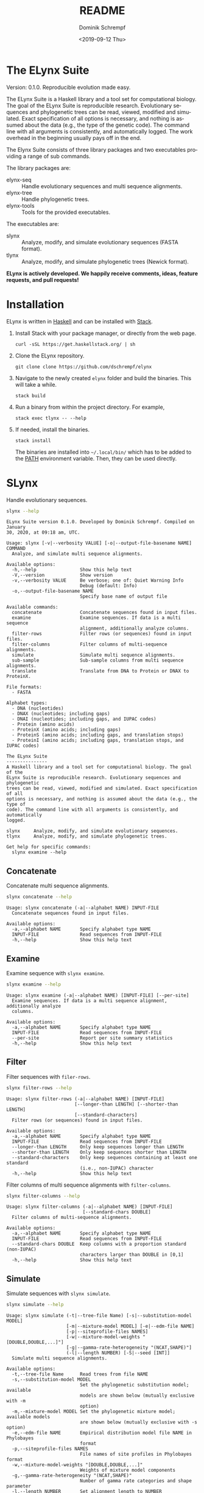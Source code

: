 #+options: ':nil *:t -:t ::t <:t H:3 \n:nil ^:nil arch:headline author:t
#+options: broken-links:nil c:nil creator:nil d:(not "LOGBOOK") date:t e:t
#+options: email:nil f:t inline:t num:t p:nil pri:nil prop:nil stat:t tags:t
#+options: tasks:t tex:t timestamp:t title:t toc:nil todo:t |:t
#+title: README
#+date: <2019-09-12 Thu>
#+author: Dominik Schrempf
#+email: dominik.schrempf@gmail.com
#+language: en
#+select_tags: export
#+exclude_tags: noexport
#+creator: Emacs 26.3 (Org mode 9.2.6)

# MAKE SURE THAT THERE ARE NO LINKS AND PROPERTY DRAWSERS IN THIS FILE, THEY
# SHOW UP UGLY ON HACKAGE.

* The ELynx Suite
Version: 0.1.0.
Reproducible evolution made easy.

The ELynx Suite is a Haskell library and a tool set for computational biology.
The goal of the ELynx Suite is reproducible research. Evolutionary sequences and
phylogenetic trees can be read, viewed, modified and simulated. Exact
specification of all options is necessary, and nothing is assumed about the data
(e.g., the type of the genetic code). The command line with all arguments is
consistently, and automatically logged. The work overhead in the beginning
usually pays off in the end.

The Elynx Suite consists of three library packages and two executables providing
a range of sub commands.

The library packages are:
- elynx-seq :: Handle evolutionary sequences and multi sequence alignments.
- elynx-tree :: Handle phylogenetic trees.
- elynx-tools :: Tools for the provided executables.

The executables are:
- slynx :: Analyze, modify, and simulate evolutionary sequences (FASTA format).
- tlynx :: Analyze, modify, and simulate phylogenetic trees (Newick format).

*ELynx is actively developed. We happily receive comments, ideas, feature
requests, and pull requests!*

* Installation 
ELynx is written in [[https://www.haskell.org/][Haskell]] and can be installed with [[https://docs.haskellstack.org/en/stable/README/][Stack]].

1. Install Stack with your package manager, or directly from the web
   page.

   #+BEGIN_EXAMPLE
       curl -sSL https://get.haskellstack.org/ | sh
   #+END_EXAMPLE

2. Clone the ELynx repository.

   #+BEGIN_EXAMPLE
       git clone clone https://github.com/dschrempf/elynx
   #+END_EXAMPLE

3. Navigate to the newly created =elynx= folder and build the binaries.
   This will take a while.

   #+BEGIN_EXAMPLE
       stack build
   #+END_EXAMPLE

4. Run a binary from within the project directory. For example,

   #+BEGIN_EXAMPLE
       stack exec tlynx -- --help
   #+END_EXAMPLE

5. If needed, install the binaries.

   #+BEGIN_EXAMPLE
       stack install
   #+END_EXAMPLE

   The binaries are installed into =~/.local/bin/= which has to be added to the
   [[https://en.wikipedia.org/wiki/PATH_(variable)][PATH]] environment variable. Then, they can be used directly.

* SLynx 
Handle evolutionary sequences.

#+BEGIN_SRC sh :exports both :results verbatim output 
slynx --help
#+end_src

#+RESULTS:
#+begin_example
ELynx Suite version 0.1.0. Developed by Dominik Schrempf. Compiled on January
30, 2020, at 09:18 am, UTC.

Usage: slynx [-v|--verbosity VALUE] [-o|--output-file-basename NAME] COMMAND
  Analyze, and simulate multi sequence alignments.

Available options:
  -h,--help                Show this help text
  -V,--version             Show version
  -v,--verbosity VALUE     Be verbose; one of: Quiet Warning Info
                           Debug (default: Info)
  -o,--output-file-basename NAME
                           Specify base name of output file

Available commands:
  concatenate              Concatenate sequences found in input files.
  examine                  Examine sequences. If data is a multi sequence
                           alignment, additionally analyze columns.
  filter-rows              Filter rows (or sequences) found in input files.
  filter-columns           Filter columns of multi-sequence alignments.
  simulate                 Simulate multi sequence alignments.
  sub-sample               Sub-sample columns from multi sequence alignments.
  translate                Translate from DNA to Protein or DNAX to ProteinX.

File formats:
  - FASTA

Alphabet types:
  - DNA (nucleotides)
  - DNAX (nucleotides; including gaps)
  - DNAI (nucleotides; including gaps, and IUPAC codes)
  - Protein (amino acids)
  - ProteinX (amino acids; including gaps)
  - ProteinS (amino acids; including gaps, and translation stops)
  - ProteinI (amino acids; including gaps, translation stops, and IUPAC codes)

The ELynx Suite
---------------
A Haskell library and a tool set for computational biology. The goal of the
ELynx Suite is reproducible research. Evolutionary sequences and phylogenetic
trees can be read, viewed, modified and simulated. Exact specification of all
options is necessary, and nothing is assumed about the data (e.g., the type of
code). The command line with all arguments is consistently, and automatically
logged.

slynx     Analyze, modify, and simulate evolutionary sequences.
tlynx     Analyze, modify, and simulate phylogenetic trees.

Get help for specific commands:
  slynx examine --help
#+end_example

** Concatenate
Concatenate multi sequence alignments.

#+BEGIN_SRC sh :exports both :results output verbatim
slynx concatenate --help
#+end_src

#+RESULTS:
: Usage: slynx concatenate (-a|--alphabet NAME) INPUT-FILE
:   Concatenate sequences found in input files.
: 
: Available options:
:   -a,--alphabet NAME       Specify alphabet type NAME
:   INPUT-FILE               Read sequences from INPUT-FILE
:   -h,--help                Show this help text

** Examine
Examine sequence with =slynx examine=.

#+BEGIN_SRC sh :exports both :results output verbatim
slynx examine --help
#+end_src

#+RESULTS:
: Usage: slynx examine (-a|--alphabet NAME) [INPUT-FILE] [--per-site]
:   Examine sequences. If data is a multi sequence alignment, additionally analyze
:   columns.
: 
: Available options:
:   -a,--alphabet NAME       Specify alphabet type NAME
:   INPUT-FILE               Read sequences from INPUT-FILE
:   --per-site               Report per site summary statistics
:   -h,--help                Show this help text

** Filter
Filter sequences with =filer-rows=.

#+BEGIN_SRC sh :exports both :results output verbatim
slynx filter-rows --help
#+end_src

#+RESULTS:
#+begin_example
Usage: slynx filter-rows (-a|--alphabet NAME) [INPUT-FILE]
                         [--longer-than LENGTH] [--shorter-than LENGTH]
                         [--standard-characters]
  Filter rows (or sequences) found in input files.

Available options:
  -a,--alphabet NAME       Specify alphabet type NAME
  INPUT-FILE               Read sequences from INPUT-FILE
  --longer-than LENGTH     Only keep sequences longer than LENGTH
  --shorter-than LENGTH    Only keep sequences shorter than LENGTH
  --standard-characters    Only keep sequences containing at least one standard
                           (i.e., non-IUPAC) character
  -h,--help                Show this help text
#+end_example

Filter columns of multi sequence alignments with =filter-columns=.

#+BEGIN_SRC sh :exports both :results output verbatim
slynx filter-columns --help
#+end_src

#+RESULTS:
#+begin_example
Usage: slynx filter-columns (-a|--alphabet NAME) [INPUT-FILE]
                            [--standard-chars DOUBLE]
  Filter columns of multi-sequence alignments.

Available options:
  -a,--alphabet NAME       Specify alphabet type NAME
  INPUT-FILE               Read sequences from INPUT-FILE
  --standard-chars DOUBLE  Keep columns with a proportion standard (non-IUPAC)
                           characters larger than DOUBLE in [0,1]
  -h,--help                Show this help text
#+end_example

** Simulate
Simulate sequences with =slynx simulate=.

#+BEGIN_SRC sh :exports both :results output verbatim
slynx simulate --help
#+END_SRC

#+RESULTS:
#+begin_example
Usage: slynx simulate (-t|--tree-file Name) [-s|--substitution-model MODEL]
                      [-m|--mixture-model MODEL] [-e|--edm-file NAME]
                      [-p|--siteprofile-files NAMES]
                      [-w|--mixture-model-weights "[DOUBLE,DOUBLE,...]"]
                      [-g|--gamma-rate-heterogeneity "(NCAT,SHAPE)"]
                      (-l|--length NUMBER) [-S|--seed [INT]]
  Simulate multi sequence alignments.

Available options:
  -t,--tree-file Name      Read trees from file NAME
  -s,--substitution-model MODEL
                           Set the phylogenetic substitution model; available
                           models are shown below (mutually exclusive with -m
                           option)
  -m,--mixture-model MODEL Set the phylogenetic mixture model; available models
                           are shown below (mutually exclusive with -s option)
  -e,--edm-file NAME       Empirical distribution model file NAME in Phylobayes
                           format
  -p,--siteprofile-files NAMES
                           File names of site profiles in Phylobayes format
  -w,--mixture-model-weights "[DOUBLE,DOUBLE,...]"
                           Weights of mixture model components
  -g,--gamma-rate-heterogeneity "(NCAT,SHAPE)"
                           Number of gamma rate categories and shape parameter
  -l,--length NUMBER       Set alignment length to NUMBER
  -S,--seed [INT]          Seed for random number generator; list of 32 bit
                           integers with up to 256 elements (default: random)
  -h,--help                Show this help text

Substitution models:
-s "MODEL[PARAMETER,PARAMETER,...]{STATIONARY_DISTRIBUTION}"
   Supported DNA models: JC, HKY.
     For example,
       -s HKY[KAPPA]{DOUBLE,DOUBLE,DOUBLE,DOUBLE}
   Supported Protein models: Poisson, Poisson-Custom, LG, LG-Custom, WAG, WAG-Custom.
     MODEL-Custom means that only the exchangeabilities of MODEL are used,
     and a custom stationary distribution is provided.
     For example,
       -s LG-Custom{...}

Mixture models:
-m "MIXTURE(SUBSTITUTION_MODEL_1,SUBSTITUTION_MODEL_2)"
   For example,
     -m "MIXTURE(JC,HKY[6.0]{0.3,0.2,0.2,0.3})"
Mixture weights have to be provided with the -w option.

Special mixture models:
-m CXX
   where XX is 10, 20, 30, 40, 50, or 60; CXX models, Quang et al., 2008.
-m "EDM(EXCHANGEABILITIES)"
   Arbitrary empirical distribution mixture (EDM) models.
   Stationary distributions have to be provided with the -e option.
   For example,
     LG exchangeabilities with stationary distributions given in FILE.
     -m "EDM(LG-Custom)" -e FILE
For special mixture models, mixture weights are optional.
#+end_example

** Sub-sample
Sub-sample columns from multi sequence alignments.

#+BEGIN_SRC sh :exports both :results output verbatim
slynx sub-sample --help
#+END_SRC

#+RESULTS:
#+begin_example
Usage: slynx sub-sample (-a|--alphabet NAME) [INPUT-FILE]
                        (-n|--number-of-sites INT)
                        (-m|--number-of-alignments INT) [-S|--seed [INT]]
  Sub-sample columns from multi sequence alignments.

Available options:
  -a,--alphabet NAME       Specify alphabet type NAME
  INPUT-FILE               Read sequences from INPUT-FILE
  -n,--number-of-sites INT Number of sites randomly drawn with replacement
  -m,--number-of-alignments INT
                           Number of multi sequence alignments to be created
  -S,--seed [INT]          Seed for random number generator; list of 32 bit
                           integers with up to 256 elements (default: random)
  -h,--help                Show this help text

Create a given number of multi sequence alignments, each of which contains a
given number of random sites drawn from the original multi sequence alignment.
#+end_example

** Translate
Translate sequences.

#+BEGIN_SRC sh :exports both :results output verbatim
slynx translate --help
#+END_SRC

#+RESULTS:
#+begin_example
Usage: slynx translate (-a|--alphabet NAME) [INPUT-FILE]
                       (-r|--reading-frame INT) (-u|--universal-code CODE)
  Translate from DNA to Protein or DNAX to ProteinX.

Available options:
  -a,--alphabet NAME       Specify alphabet type NAME
  INPUT-FILE               Read sequences from INPUT-FILE
  -r,--reading-frame INT   Reading frame [0|1|2].
  -u,--universal-code CODE universal code; one of: Standard,
                           VertebrateMitochondrial.
  -h,--help                Show this help text
#+end_example

* TLynx
Handle phylogenetic trees in Newick format.

#+BEGIN_SRC sh :exports both :results output verbatim
tlynx --help
#+END_SRC

#+RESULTS:
#+begin_example
ELynx Suite version 0.1.0. Developed by Dominik Schrempf. Compiled on January
30, 2020, at 09:18 am, UTC.

Usage: tlynx [-v|--verbosity VALUE] [-o|--output-file-basename NAME] COMMAND
  Compare, examine, and simulate phylogenetic trees.

Available options:
  -h,--help                Show this help text
  -V,--version             Show version
  -v,--verbosity VALUE     Be verbose; one of: Quiet Warning Info
                           Debug (default: Info)
  -o,--output-file-basename NAME
                           Specify base name of output file

Available commands:
  distance                 Compute distances between many phylogenetic trees.
  examine                  Compute summary statistics of phylogenetic trees.
  simulate                 Simulate phylogenetic trees using birth and death
                           processes.
  compare                  Compare two phylogenetic trees (compute distances and
                           branch-wise differences).
  connect                  Connect two phylogenetic trees in all ways (possibly
                           honoring constraints).
  shuffle                  Shuffle a phylogenetic tree (keep coalescent times,
                           but shuffle topology and leaves).

File formats:
  - Newick

The ELynx Suite
---------------
A Haskell library and a tool set for computational biology. The goal of the
ELynx Suite is reproducible research. Evolutionary sequences and phylogenetic
trees can be read, viewed, modified and simulated. Exact specification of all
options is necessary, and nothing is assumed about the data (e.g., the type of
code). The command line with all arguments is consistently, and automatically
logged.

slynx     Analyze, modify, and simulate evolutionary sequences.
tlynx     Analyze, modify, and simulate phylogenetic trees.

Get help for specific commands:
  slynx examine --help
#+end_example

** Compare
Compute distances between phylogenetic trees.

#+BEGIN_SRC sh :exports both :results output verbatim
tlynx compare --help
#+END_SRC

#+RESULTS:
#+begin_example
Usage: tlynx compare [-n|--normalize] [-b|--bipartitions] [-i|--newick-iqtree]
                     NAME
  Compare two phylogenetic trees (compute distances and branch-wise
  differences).

Available options:
  -n,--normalize           Normalize trees before comparison
  -b,--bipartitions        Print common and missing bipartitions
  -i,--newick-iqtree       Use IQ-TREE Newick format (internal node labels are
                           branch support values)
  NAME                     Tree file
  -h,--help                Show this help text
#+end_example

** Examine
Compute summary statistics of phylogenetic trees.

#+BEGIN_SRC sh :exports both :results output verbatim
tlynx examine --help
#+END_SRC

#+RESULTS:
: Usage: tlynx examine [INPUT-FILE] [-i|--newick-iqtree]
:   Compute summary statistics of phylogenetic trees.
: 
: Available options:
:   INPUT-FILE               Read trees from INPUT-FILE
:   -i,--newick-iqtree       Use IQ-TREE Newick format (internal node labels are
:                            branch support values)
:   -h,--help                Show this help text

** Simulate
Simulate phylogenetic trees using birth and death processes.

#+BEGIN_SRC sh :exports both :results output verbatim
tlynx simulate --help
#+END_SRC

#+RESULTS:
#+begin_example
Usage: tlynx simulate [-t|--nTrees INT] [-n|--nLeaves INT] [-H|--height DOUBLE]
                      [-M|--condition-on-mrca] [-l|--lambda DOUBLE]
                      [-m|--mu DOUBLE] [-r|--rho DOUBLE] [-u|--sub-sample]
                      [-s|--summary-statistics] [-S|--seed [INT]]
  Simulate phylogenetic trees using birth and death processes.

Available options:
  -t,--nTrees INT          Number of trees (default: 10)
  -n,--nLeaves INT         Number of leaves per tree (default: 5)
  -H,--height DOUBLE       Fix tree height (no default)
  -M,--condition-on-mrca   Do not condition on height of origin but on height of
                           MRCA
  -l,--lambda DOUBLE       Birth rate lambda (default: 1.0)
  -m,--mu DOUBLE           Death rate mu (default: 0.9)
  -r,--rho DOUBLE          Sampling probability rho (default: 1.0)
  -u,--sub-sample          Perform sub-sampling; see below.
  -s,--summary-statistics  Only output number of children for each branch
  -S,--seed [INT]          Seed for random number generator; list of 32 bit
                           integers with up to 256 elements (default: random)
  -h,--help                Show this help text

Height of Trees: if no tree height is given, the heights will be randomly drawn from the expected distribution given the number of leaves, the birth and the death rate.
Summary statistics only: only print (NumberOfExtantChildren BranchLength) pairs for each branch of each tree. The trees are separated by a newline character.
Sub-sampling: simulate one big tree with n'=round(n/rho), n'>=n, leaves, and randomly sample sub-trees with n leaves. Hence, with rho=1.0, the same tree is reported over and over again.
Gernhard, T. (2008). The conditioned reconstructed process. Journal of Theoretical Biology, 253(4), 769–778. http://doi.org/10.1016/j.jtbi.2008.04.005
#+end_example

* ELynx
Documentation of the library can be found on [[https://hackage.haskell.org/][Hackage]]:
- [[https://hackage.haskell.org/package/elynx-seq][elynx-seq]]
- [[https://hackage.haskell.org/package/elynx-tree][elynx-tree]]
- [[https://hackage.haskell.org/package/elynx-tools][elynx-tools]]
- [[https://hackage.haskell.org/package/slynx][slynx]]
- [[https://hackage.haskell.org/package/tlynx][tlynx]]
